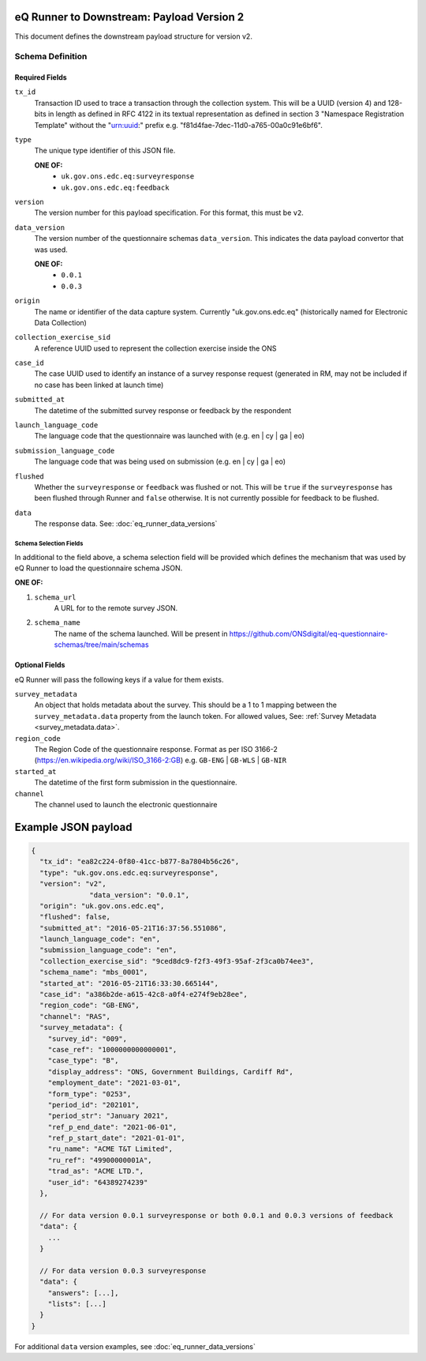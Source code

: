eQ Runner to Downstream: Payload Version 2
==========================================

This document defines the downstream payload structure for version v2.

Schema Definition
*****************

Required Fields
---------------

``tx_id``
  Transaction ID used to trace a transaction through the collection system. This will be a UUID (version 4) and 128-bits in length as defined in RFC 4122 in its textual representation as defined in section 3 "Namespace Registration Template" without the "urn:uuid:" prefix e.g. "f81d4fae-7dec-11d0-a765-00a0c91e6bf6".
``type``
  The unique type identifier of this JSON file.

  **ONE OF:**
    * ``uk.gov.ons.edc.eq:surveyresponse``
    * ``uk.gov.ons.edc.eq:feedback``
``version``
  The version number for this payload specification. For this format, this must be ``v2``.
``data_version``
  The version number of the questionnaire schemas ``data_version``. This indicates the data payload convertor that was used.

  **ONE OF:**
    * ``0.0.1``
    * ``0.0.3``
``origin``
  The name or identifier of the data capture system. Currently "uk.gov.ons.edc.eq" (historically named for Electronic Data Collection)
``collection_exercise_sid``
  A reference UUID used to represent the collection exercise inside the ONS
``case_id``
  The case UUID used to identify an instance of a survey response request (generated in RM, may not be included if no case has been linked at launch time)
``submitted_at``
  The datetime of the submitted survey response or feedback by the respondent
``launch_language_code``
  The language code that the questionnaire was launched with (e.g. en | cy | ga | eo)
``submission_language_code``
  The language code that was being used on submission (e.g. en | cy | ga | eo)
``flushed``
  Whether the ``surveyresponse`` or ``feedback`` was flushed or not. This will be ``true`` if the ``surveyresponse`` has been flushed through Runner and ``false`` otherwise. It is not currently possible for feedback to be flushed.
``data``
  The response data. See: :doc:`eq_runner_data_versions`

Schema Selection Fields
^^^^^^^^^^^^^^^^^^^^^^^

In additional to the field above, a schema selection field will be provided which defines the mechanism that was used by eQ Runner to load the questionnaire schema JSON.

**ONE OF:**

#. ``schema_url``
     A URL for to the remote survey JSON.

#. ``schema_name``
     The name of the schema launched. Will be present in https://github.com/ONSdigital/eq-questionnaire-schemas/tree/main/schemas

Optional Fields
---------------

eQ Runner will pass the following keys if a value for them exists.

``survey_metadata``
  An object that holds metadata about the survey. This should be a 1 to 1 mapping between the ``survey_metadata.data`` property from the launch token.
  For allowed values, See: :ref:`Survey Metadata <survey_metadata.data>`.
``region_code``
  The Region Code of the questionnaire response. Format as per ISO 3166-2 (https://en.wikipedia.org/wiki/ISO_3166-2:GB) e.g. ``GB-ENG`` | ``GB-WLS`` | ``GB-NIR``
``started_at``
  The datetime of the first form submission in the questionnaire.
``channel``
  The channel used to launch the electronic questionnaire

Example JSON payload
====================

.. code-block:: javascript

  {
    "tx_id": "ea82c224-0f80-41cc-b877-8a7804b56c26",
    "type": "uk.gov.ons.edc.eq:surveyresponse",
    "version": "v2",
		"data_version": "0.0.1",
    "origin": "uk.gov.ons.edc.eq",
    "flushed": false,
    "submitted_at": "2016-05-21T16:37:56.551086",
    "launch_language_code": "en",
    "submission_language_code": "en",
    "collection_exercise_sid": "9ced8dc9-f2f3-49f3-95af-2f3ca0b74ee3",
    "schema_name": "mbs_0001",
    "started_at": "2016-05-21T16:33:30.665144",
    "case_id": "a386b2de-a615-42c8-a0f4-e274f9eb28ee",
    "region_code": "GB-ENG",
    "channel": "RAS",
    "survey_metadata": {
      "survey_id": "009",
      "case_ref": "1000000000000001",
      "case_type": "B",
      "display_address": "ONS, Government Buildings, Cardiff Rd",
      "employment_date": "2021-03-01",
      "form_type": "0253",
      "period_id": "202101",
      "period_str": "January 2021",
      "ref_p_end_date": "2021-06-01",
      "ref_p_start_date": "2021-01-01",
      "ru_name": "ACME T&T Limited",
      "ru_ref": "49900000001A",
      "trad_as": "ACME LTD.",
      "user_id": "64389274239"
    },

    // For data version 0.0.1 surveyresponse or both 0.0.1 and 0.0.3 versions of feedback
    "data": {
      ...
    }

    // For data version 0.0.3 surveyresponse
    "data": {
      "answers": [...],
      "lists": [...]
    }
  }

For additional ``data`` version examples, see :doc:`eq_runner_data_versions`
